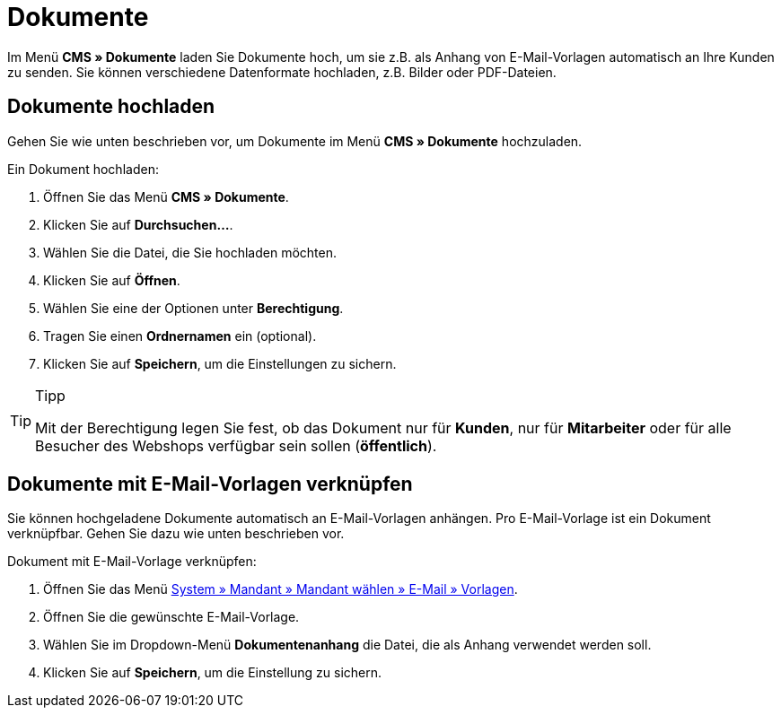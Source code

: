 = Dokumente
:lang: de
// include::{includedir}/_header.adoc[]
:position: 60

Im Menü **CMS » Dokumente** laden Sie Dokumente hoch, um sie z.B. als Anhang von E-Mail-Vorlagen automatisch an Ihre Kunden zu senden. Sie können verschiedene Datenformate hochladen, z.B. Bilder oder PDF-Dateien.

== Dokumente hochladen

Gehen Sie wie unten beschrieben vor, um Dokumente im Menü **CMS » Dokumente** hochzuladen.

[.instruction]
Ein Dokument hochladen:

. Öffnen Sie das Menü **CMS » Dokumente**.
. Klicken Sie auf **Durchsuchen...**.
. Wählen Sie die Datei, die Sie hochladen möchten.
. Klicken Sie auf **Öffnen**.
. Wählen Sie eine der Optionen unter **Berechtigung**.
. Tragen Sie einen **Ordnernamen** ein (optional).
. Klicken Sie auf **Speichern**, um die Einstellungen zu sichern.

[TIP]
.Tipp
====
Mit der Berechtigung legen Sie fest, ob das Dokument nur für **Kunden**, nur für **Mitarbeiter** oder für alle Besucher des Webshops verfügbar sein sollen (**öffentlich**).
====

== Dokumente mit E-Mail-Vorlagen verknüpfen

Sie können hochgeladene Dokumente automatisch an E-Mail-Vorlagen anhängen. Pro E-Mail-Vorlage ist ein Dokument verknüpfbar. Gehen Sie dazu wie unten beschrieben vor.

[.instruction]
Dokument mit E-Mail-Vorlage verknüpfen:

. Öffnen Sie das Menü <<crm/e-mails-versenden#1200, System » Mandant » Mandant wählen » E-Mail » Vorlagen>>.
. Öffnen Sie die gewünschte E-Mail-Vorlage.
. Wählen Sie im Dropdown-Menü **Dokumentenanhang** die Datei, die als Anhang verwendet werden soll.
. Klicken Sie auf **Speichern**, um die Einstellung zu sichern.
